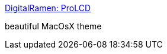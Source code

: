 :jbake-type: post
:jbake-status: published
:jbake-title: DigitalRamen: ProLCD
:jbake-tags: macosx,customize,thème,_mois_mars,_année_2005
:jbake-date: 2005-03-16
:jbake-depth: ../
:jbake-uri: shaarli/1110980432000.adoc
:jbake-source: https://nicolas-delsaux.hd.free.fr/Shaarli?searchterm=http%3A%2F%2Fwww.digitalramen.com%2Fprolcd%2F&searchtags=macosx+customize+th%C3%A8me+_mois_mars+_ann%C3%A9e_2005
:jbake-style: shaarli

http://www.digitalramen.com/prolcd/[DigitalRamen: ProLCD]

beautiful MacOsX theme
